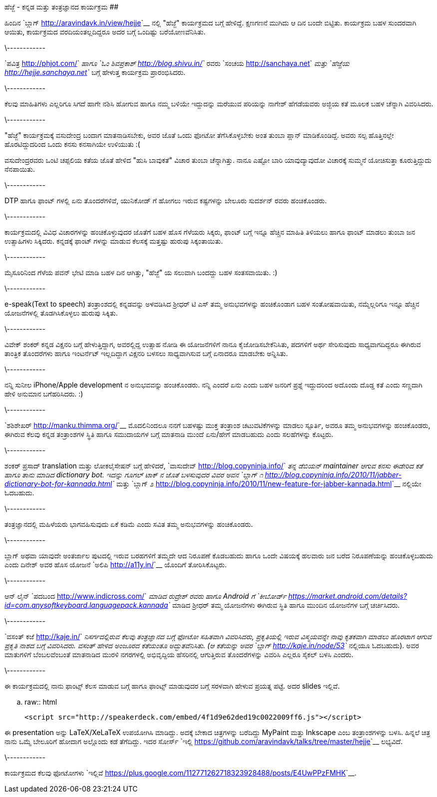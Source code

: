 ಹೆಜ್ಜೆ - ಕನ್ನಡ ಮತ್ತು ತಂತ್ರಜ್ಞಾನದ ಕಾರ್ಯಕ್ರಮ
##########################################

:slug: hejje-karyakrama
:author: Aravinda VK
:date: 2012-01-24
:tags: ಹೆಜ್ಜೆ,ಕನ್ನಡ,ಕಾರ್ಯಕ್ರಮ,kannadablog
:summary: ಹಿಂದಿನ ಬ್ಲಾಗ್ ನಲ್ಲಿ "ಹೆಜ್ಜೆ" ಕಾರ್ಯಕ್ರಮದ ಬಗ್ಗೆ ಹೇಳಿದ್ದೆ. ಕ್ಷಣಗಣನೆ ಮುಗಿದು ಆ ದಿನ ಬಂದೇ ಬಿಟ್ಟಿತು. ಕಾರ್ಯಕ್ರಮ ಬಹಳ ಸುಂದರವಾಗಿ ಆಯಿತು, ಕಾರ್ಯಕ್ರಮದ ವರದಿಯಂತಲ್ಲದಿದ್ದರೂ ಅದರ ಬಗ್ಗೆ ಒಂದಿಷ್ಟು ಬರೆಯೋಣವೆನಿಸಿತು.

ಹಿಂದಿನ `ಬ್ಲಾಗ್ <http://aravindavk.in/view/hejje>`__ ನಲ್ಲಿ "ಹೆಜ್ಜೆ" ಕಾರ್ಯಕ್ರಮದ ಬಗ್ಗೆ ಹೇಳಿದ್ದೆ. ಕ್ಷಣಗಣನೆ ಮುಗಿದು ಆ ದಿನ ಬಂದೇ ಬಿಟ್ಟಿತು. ಕಾರ್ಯಕ್ರಮ ಬಹಳ ಸುಂದರವಾಗಿ ಆಯಿತು, ಕಾರ್ಯಕ್ರಮದ ವರದಿಯಂತಲ್ಲದಿದ್ದರೂ ಅದರ ಬಗ್ಗೆ ಒಂದಿಷ್ಟು ಬರೆಯೋಣವೆನಿಸಿತು. 

\------------

`ಪವಿತ್ರ <http://phjot.com/>`__ ಹಾಗೂ `ಓಂ ಶಿವಪ್ರಕಾಶ್ <http://blog.shivu.in/>`__ ರವರು `ಸಂಚಯ <http://sanchaya.net>`__ ಮತ್ತು `ಹೆಜ್ಜೆಯ <http://hejje.sanchaya.net>`__ ಬಗ್ಗೆ ಹೇಳುತ್ತ ಕಾರ್ಯಕ್ರಮ ಪ್ರಾರಂಭಿಸಿದರು. 

\------------

ಕೆಲವು ಮಾಹಿತಿಗಳು ಎಲ್ಲರಿಗೂ ಸಿಗದೆ ಹಾಗೇ ನಶಿಸಿ ಹೋಗುವ ಹಾಗೂ ನಮ್ಮ ಬಳಿಯೇ ಇದ್ದುದನ್ನು ಮರೆಯುವ ಪರಿಯನ್ನು ನಾಗೇಶ್ ಹೆಗಡೆಯವರು ಅಜ್ಜಿಯ ಕತೆ ಮೂಲಕ ಬಹಳ ಚೆನ್ನಾಗಿ ವಿವರಿಸಿದರು. 

\------------

"ಹೆಜ್ಜೆ" ಕಾರ್ಯಕ್ರಮಕ್ಕೆ ವಸುದೇಂದ್ರ ಬಂದಾಗ ಮಾತನಾಡಿಸಬೇಕು, ಅವರ ಜೊತೆ ಒಂದು ಫೋಟೋ ತೆಗೆಸಿಕೊಳ್ಳಬೇಕು ಅಂತ ತುಂಬಾ ಪ್ಲಾನ್ ಮಾಡಿಕೊಂಡಿದ್ದೆ. ಅವರು ಸಲ್ಪ ಹೊತ್ತಿನಲ್ಲೇ ಹೊರಟಿದ್ದುದರಿಂದ ಒಂದು ಕನಸು ಕನಸಾಗಿಯೇ ಉಳಿಯುತು :(

ವಸುದೇಂದ್ರರವರು ಒಂಟಿ ಚಪ್ಪಲಿಯ ಕತೆಯ ಜೊತೆ ಹೇಳಿದ "ಹುಸಿ ಬಾವುಕತೆ" ವಿಚಾರ ತುಂಬಾ ಚೆನ್ನಾಗಿತ್ತು. ನಾನೂ ಎಷ್ಟೋ ಬಾರಿ ಯಾವುದ್ಯಾವುದೋ ವಿಚಾರಕ್ಕೆ ಸುಮ್ಮನೆ ಯೋಚಿಸುತ್ತಾ ಕೂರುತ್ತಿದ್ದುದು ನೆನಪಾಯಿತು.

\------------

DTP ಹಾಗೂ ಫಾಂಟ್ ಗಳಲ್ಲಿ ಏನು ತೊಂದರೆಗಳಿವೆ, ಯುನಿಕೋಡ್ ಗೆ ಹೋಗಲು ಇರುವ ಕಷ್ಟಗಳನ್ನು ಬೇಲೂರು ಸುದರ್ಶನ್ ರವರು ಹಂಚಿಕೊಂಡರು. 

\------------

ಕಾರ್ಯಕ್ರಮದಲ್ಲಿ ವಿವಿಧ ವಿಚಾರಗಳನ್ನು ಹಂಚಿಕೊಳ್ಳುವುದರ ಜೊತೆಗೆ ಬಹಳ ಹೊಸ ಗೆಳೆಯರು ಸಿಕ್ಕರು, ಫಾಂಟ್ ಬಗ್ಗೆ ಇನ್ನೂ ಹೆಚ್ಚಿನ ಮಾಹಿತಿ ತಿಳಿಯಲು ಹಾಗೂ ಫಾಂಟ್ ಮಾಡಲು ತುಂಬಾ ಜನ ಉತ್ಸಾಹಿಗಳು ಸಿಕ್ಕಿದರು. ಕನ್ನಡಕ್ಕೆ ಫಾಂಟ್ ಗಳನ್ನು ಮಾಡುವ ಕೆಲಸಕ್ಕೆ ಮತ್ತಷ್ಟು ಹುರುಪು ಸಿಕ್ಕಂತಾಯಿತು.

\------------

ಮೈಸೂರಿನಿಂದ ಗೆಳೆಯ ಪವನ್ ಭೇಟಿ ಮಾಡಿ ಬಹಳ ದಿನ ಆಗಿತ್ತು, "ಹೆಜ್ಜೆ" ಯ ಸಲುವಾಗಿ ಬಂದದ್ದು ಬಹಳ ಸಂತಸವಾಯಿತು. :)

\------------

e-speak(Text to speech) ತಂತ್ರಾಂಶದಲ್ಲಿ ಕನ್ನಡವನ್ನು ಅಳವಡಿಸಿದ ಶ್ರೀಧರ್ ಟಿ ಎಸ್ ತಮ್ಮ ಅನುಭವಗಳನ್ನು ಹಂಚಿಕೊಂಡಾಗ ಬಹಳ ಸಂತೋಷವಾಯಿತು, ನಮ್ಮೆಲ್ಲರಿಗೂ ಇನ್ನೂ ಹೆಚ್ಚಿನ ಯೋಜನೆಗಳಲ್ಲಿ ತೊಡಗಿಸಿಕೊಳ್ಳಲು ಹುರುಪು ಸಿಕ್ಕಿತು. 

\------------

ವಿವೇಕ್ ಶಂಕರ್ ಕನ್ನಡ ವಿಕ್ಷನರಿ ಬಗ್ಗೆ ಹೇಳುತ್ತಿದ್ದಾಗ, ಅವರಲ್ಲಿದ್ದ ಉತ್ಸಾಹ ನೋಡಿ ಈ ಯೋಜನೆಗಳಿಗೆ ನಾನೂ ಕೈಜೋಡಿಸಬೇಕೆನಿಸಿತು, ಪದಗಳಿಗೆ ಅರ್ಥ ಸೇರಿಸುವುದು ಸಾಧ್ಯವಾಗದಿದ್ದರೂ ಈಗಿರುವ ತಾಂತ್ರಿಕ ತೊಂದರೆಗಳು ಹಾಗೂ ಇಂಟರ್ನೆಟ್ ಇಲ್ಲದಿದ್ದಾಗ ವಿಕ್ಷನರಿ ಬಳಸಲು ಸಾಧ್ಯವಾಗಿಸುವ ಬಗ್ಗೆ ಏನಾದರೂ ಮಾಡಬೇಕು ಅನ್ನಿಸಿತು.  

\------------

ನನ್ನಿ ಸುನೀಲ iPhone/Apple development ನ ಅನುಭವವನ್ನು ಹಂಚಿಕೊಂಡರು. ನನ್ನಿ ಎಂದರೆ ಏನು ಎಂದು ಬಹಳ ಜನರಿಗೆ ಪ್ರಶ್ನೆ ಇದ್ದುದರಿಂದ ಅದೊಂದು ದೊಡ್ಡ ಕತೆ ಎಂದು ಸಣ್ಣದಾಗಿ ಹೇಳಿ ಅನುಮಾನ ಬಗೆಹರಿಸಿದರು. :)

\------------

`ಶಶಿಶೇಖರ್ <http://manku.thimma.org/>`__ ಮೊದಲಿನಿಂದಲೂ ನನಗೆ ಬಹಳಷ್ಟು ಮುಕ್ತ ತಂತ್ರಾಂಶ ಚಟುವಟಿಕೆಗಳನ್ನು ಮಾಡಲು ಸ್ಪೂರ್ತಿ, ಅವರೂ ತಮ್ಮ ಅನುಭವಗಳನ್ನು ಹಂಚಿಕೊಂಡರು, ಈಗಿರುವ ಕೆಲವು ಕನ್ನಡ ತಂತ್ರಾಂಶಗಳ ಸ್ಥಿತಿ ಹಾಗೂ ಸಮುದಾಯಗಳ ಬಗ್ಗೆ ಮಾತನಾಡಿ ಮುಂದೆ ಏನು/ಹೇಗೆ ಮಾಡಬಹುದು ಎಂದು ಸಲಹೆಗಳನ್ನು ಕೊಟ್ಟರು. 

\------------

ಶಂಕರ್ ಪ್ರಸಾದ್ translation ಮತ್ತು ಲೋಕಲೈಸೇಷನ್ ಬಗ್ಗೆ ಹೇಳಿದರೆ, `ವಾಸುದೇವ್ <http://blog.copyninja.info/>`__ ತನ್ನ ಡೆಬಿಯನ್ maintainer ಆಗುವ ಕನಸು ಈಡೇರಿದ ಕತೆ ಹಾಗೂ ತಾನು ಮಾಡಿದ dictionary bot. ಇದನ್ನು ಗೂಗಲ್ ಟಾಕ್ ನ ಜೊತೆ ಬಳಸುವುದರ ವಿವರ ಅವನ `ಬ್ಲಾಗ್ ೧ <http://blog.copyninja.info/2010/11/jabber-dictionary-bot-for-kannada.html>`__ ಮತ್ತು `ಬ್ಲಾಗ್ ೨ <http://blog.copyninja.info/2010/11/new-feature-for-jabber-kannada.html>`__ ನಲ್ಲಿಯೇ ಓದಬಹುದು.

\------------

ತಂತ್ರಜ್ಞಾನದಲ್ಲಿ ಮಹಿಳೆಯರು ಭಾಗವಹಿಸುವುದು ಏಕೆ ಕಡಿಮೆ ಎಂದು ಸವಿತ ತಮ್ಮ ಅನುಭವಗಳನ್ನು ಹಂಚಿಕೊಂಡರು. 

\------------

ಬ್ಲಾಗ್ ಅಥವಾ ಯಾವುದೇ ಅಂತರ್ಜಾಲ ಪುಟದಲ್ಲಿ ಇರುವ ಬರಹಗಳಿಗೆ ತಮ್ಮದೇ ಆದ ನಿರೂಪಣೆ ಕೊಡಬಹುದು ಹಾಗೂ ಒಂದೇ ವಿಷಯಕ್ಕೆ ಹಲವಾರು ಜನ ಬರೆದ ನಿರೂಪಣೆಯನ್ನು ಹಂಚಿಕೊಳ್ಳಬಹುದು ಎಂದು ದಿನೇಶ್ ಅವರ ಹೊಸ ಯೋಜನೆ `ಅಲಿಪಿ <http://a11y.in/>`__ ಯೊಂದಿಗೆ ತೋರಿಸಿಕೊಟ್ಟರು. 

\------------

ಆನ್ ಲೈನ್ `ಪದಬಂದ <http://www.indicross.com/>`__ ಮಾಡಿದ ರುದ್ರೇಶ್ ರವರು ಹಾಗೂ Android ಗೆ `ಕೀಬೋರ್ಡ್ <https://market.android.com/details?id=com.anysoftkeyboard.languagepack.kannada>`__ ಮಾಡಿದ ಶ್ರೀಧರ್ ತಮ್ಮ ಯೋಜನೆಗಳು ಈಗಿರುವ ಸ್ಥಿತಿ ಹಾಗೂ ಮುಂದಿನ ಯೋಜನೆಗಳ ಬಗ್ಗೆ ಚರ್ಚಿಸಿದರು. 

\------------

`ವಸಂತ್ ಕಜೆ <http://kaje.in/>`__ ನಿಸರ್ಗದಲ್ಲಿರುವ ಕೆಲವು ತಂತ್ರಜ್ಞಾನದ ಬಗ್ಗೆ ಫೋಟೋ ಸಹಿತವಾಗಿ ವಿವರಿಸಿದರು, ಪ್ರಕೃತಿಯಲ್ಲಿ ಇರುವ ವಿಸ್ಮಯವನ್ನೇ ನಾವು ಕೃತಕವಾಗಿ ಮಾಡಲು ಹೊರಟಾಗ ಆಗುವ ಪ್ರಕೃತಿ ನಾಶದ ಬಗ್ಗೆ ವಿವರಿಸಿದರು. ವಸಂತ್ ಹೇಳಿದ ಅಂಜೂರದ ಕತೆಯಂತೂ ಅದ್ಭುತವೆನಿಸಿತು. (ಆ ಕತೆಯನ್ನು ಅವರ `ಬ್ಲಾಗ್ <http://kaje.in/node/53>`__ ನಲ್ಲಿಯೂ ಓದಬಹುದು). ಅವರ ಮಾತುಗಳಿಗೆ ಬೆಂಬಲವೆಂಬಂತೆ ಮಾತನಾಡಿದ ಮುರಳಿ ನಗರಗಳಲ್ಲಿ ಅಭಿವೃದ್ದಿಯ ಹೆಸರಿನಲ್ಲಿ ಆಗುತ್ತಿರುವ ತೊಂದರೆಗಳನ್ನು ವಿವರಿಸಿ ಎಲ್ಲರೂ ಸೈಕಲ್ ಬಳಸಿ ಎಂದರು.

\------------

ಈ ಕಾರ್ಯಕ್ರಮದಲ್ಲಿ ನಾನು ಫಾಂಟ್ಸ್ ಕೆಲಸ ಮಾಡುವ ಬಗ್ಗೆ ಹಾಗೂ ಫಾಂಟ್ಸ್ ಮಾಡುವುದರ ಬಗ್ಗೆ ಸರಳವಾಗಿ ಹೇಳುವ ಪ್ರಯತ್ನ ಪಟ್ಟೆ. ಅದರ slides ಇಲ್ಲಿವೆ.

.. raw:: html

    <script src="http://speakerdeck.com/embed/4f1d9e62ded19c0022009ff6.js"></script>

ಈ presentation ಅನ್ನು LaTeX/XeLaTeX ಉಪಯೋಗಿಸಿ ಮಾಡಿದ್ದು. ಅದಕ್ಕೆ ಬೇಕಾದ ಚಿತ್ರಗಳನ್ನು ಬರೆದಿದ್ದು MyPaint ಮತ್ತು Inkscape ಎಂಬ ತಂತ್ರಾಂಶಗಳನ್ನು ಬಳಸಿ. ಹಿನ್ನಲೆ ಚಿತ್ರ ನಾನು ಒಮ್ಮೆ ಬೇಲೂರಿಗೆ ಹೋದಾಗ ಅಲ್ಲೊಂದು ಕಡೆ ತೆಗೆದಿದ್ದು. ಇದರ ಸೋರ್ಸ್ `ಇಲ್ಲಿ <https://github.com/aravindavk/talks/tree/master/hejje>`__ ಲಭ್ಯವಿದೆ. 

\------------

ಕಾರ್ಯಕ್ರಮದ ಕೆಲವು ಫೋಟೋಗಳು `ಇಲ್ಲಿವೆ <https://plus.google.com/112771262718323928488/posts/E4UwPPzFMHK>`__. 
